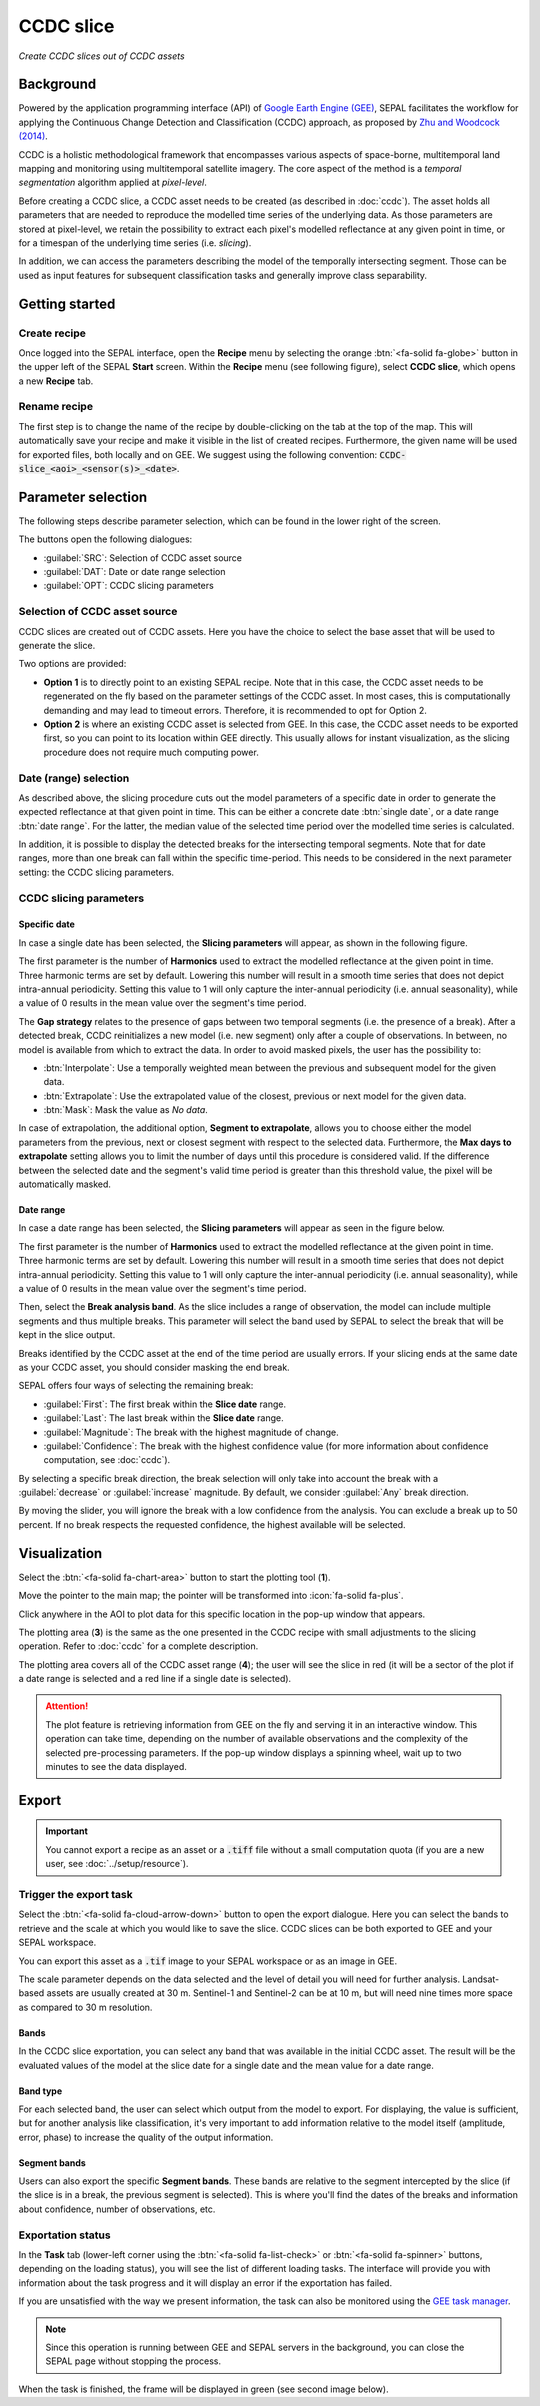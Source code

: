 CCDC slice
==========
*Create CCDC slices out of CCDC assets*

Background
----------

Powered by the application programming interface (API) of `Google Earth Engine (GEE) <https://earthengine.google.com/>`_, SEPAL facilitates the workflow for applying the Continuous Change Detection and Classification (CCDC) approach, as proposed by `Zhu and Woodcock (2014) <https://www.sciencedirect.com/science/article/pii/S0034425714000248>`_.

CCDC is a holistic methodological framework that encompasses various aspects of space-borne, multitemporal land mapping and monitoring using multitemporal satellite imagery. The core aspect of the method is a *temporal segmentation* algorithm applied at *pixel-level*.

Before creating a CCDC slice, a CCDC asset needs to be created (as described in :doc:`ccdc`). The asset holds all parameters that are needed to reproduce the modelled time series of the underlying data. As those parameters are stored at pixel-level, we retain the possibility to extract each pixel's modelled reflectance at any given point in time, or for a timespan of the underlying time series (i.e. *slicing*).

In addition, we can access the parameters describing the model of the temporally intersecting segment. Those can be used as input features for subsequent classification tasks and generally improve class separability.

Getting started
---------------

Create recipe
^^^^^^^^^^^^^

Once logged into the SEPAL interface, open the **Recipe** menu by selecting the orange :btn:`<fa-solid fa-globe>` button in the upper left of the SEPAL **Start** screen. Within the **Recipe** menu (see following figure), select **CCDC slice**, which opens a new **Recipe** tab.

.. thumbnail:: ../_images/cookbook/ccdc_slice/recipe_selection.png
    :group: recipe-ccdc-slice
    :title: **Selection menu** for **SEPAL recipes**
    :width: 60%
    :align: center

Rename recipe
^^^^^^^^^^^^^

The first step is to change the name of the recipe by double-clicking on the tab at the top of the map. This will automatically save your recipe and make it visible in the list of created recipes. Furthermore, the given name will be used for exported files, both locally and on GEE. We suggest using the following convention: :code:`CCDC-slice_<aoi>_<sensor(s)>_<date>`.

.. thumbnail:: ../_images/cookbook/ccdc_slice/recipe_unnamed.png
    :title: CCDC asset default title
    :width: 40%

.. thumbnail:: ../_images/cookbook/ccdc_slice/recipe_renamed.png
    :title: CCDC asset modified title
    :width: 40%

Parameter selection
-------------------

The following steps describe parameter selection, which can be found in the lower right of the screen.

.. thumbnail:: ../_images/cookbook/ccdc_slice/ccdc_slice_start_screen.png
    :group: recipe-ccdc-slice
    :title: CCDC slice parameters

.. line-break::

The buttons open the following dialogues:

-   :guilabel:`SRC`: Selection of CCDC asset source
-   :guilabel:`DAT`: Date or date range selection
-   :guilabel:`OPT`: CCDC slicing parameters


Selection of CCDC asset source
^^^^^^^^^^^^^^^^^^^^^^^^^^^^^^

CCDC slices are created out of CCDC assets. Here you have the choice to select the base asset that will be used to generate the slice.

Two options are provided:

-    **Option 1** is to directly point to an existing SEPAL recipe. Note that in this case, the CCDC asset needs to be regenerated on the fly based on the parameter settings of the CCDC asset. In most cases, this is computationally demanding and may lead to timeout errors. Therefore, it is recommended to opt for Option 2.
-    **Option 2** is where an existing CCDC asset is selected from GEE. In this case, the CCDC asset needs to be exported first, so you can point to its location within GEE directly. This usually allows for instant visualization, as the slicing procedure does not require much computing power.

Date (range) selection
^^^^^^^^^^^^^^^^^^^^^^

As described above, the slicing procedure cuts out the model parameters of a specific date in order to generate the expected reflectance at that given point in time. This can be either a concrete date :btn:`single date`, or a date range :btn:`date range`. For the latter, the median value of the selected time period over the modelled time series is calculated.

In addition, it is possible to display the detected breaks for the intersecting temporal segments. Note that for date ranges, more than one break can fall within the specific time-period. This needs to be considered in the next parameter setting: the CCDC slicing parameters.

.. thumbnail:: ../_images/cookbook/ccdc_slice/date_selection.png
    :group: recipe-ccdc-slice
    :title: Date selection parameters

CCDC slicing parameters
^^^^^^^^^^^^^^^^^^^^^^^

Specific date
"""""""""""""

In case a single date has been selected, the **Slicing parameters** will appear, as shown in the following figure.

.. thumbnail:: ../_images/cookbook/ccdc_slice/ccdc_slice_date_parameters.png
    :group: recipe-ccdc-slice
    :title: **Selection menu** for **CCDC slicing parameters**
    :align: center

The first parameter is the number of **Harmonics** used to extract the modelled reflectance at the given point in time. Three harmonic terms are set by default. Lowering this number will result in a smooth time series that does not depict intra-annual periodicity. Setting this value to 1 will only capture the inter-annual periodicity (i.e. annual seasonality), while a value of 0 results in the mean value over the segment's time period.

The **Gap strategy** relates to the presence of gaps between two temporal segments (i.e. the presence of a break). After a detected break, CCDC reinitializes a new model (i.e. new segment) only after a couple of observations. In between, no model is available from which to extract the data. In order to avoid masked pixels, the user has the possibility to:

-   :btn:`Interpolate`: Use a temporally weighted mean between the previous and subsequent model for the given data.
-   :btn:`Extrapolate`: Use the extrapolated value of the closest, previous or next model for the given data.
-   :btn:`Mask`: Mask the value as *No data*.

In case of extrapolation, the additional option, **Segment to extrapolate**, allows you to choose either the model parameters from the previous, next or closest segment with respect to the selected data. Furthermore, the **Max days to extrapolate** setting allows you to limit the number of days until this procedure is considered valid. If the difference between the selected date and the segment's valid time period is greater than this threshold value, the pixel will be automatically masked.

Date range
""""""""""

In case a date range has been selected, the **Slicing parameters** will appear as seen in the figure below.

.. thumbnail:: ../_images/cookbook/ccdc_slice/ccdc_slice_date_range_parameters.png
    :group: recipe-ccdc-slice
    :title: **Selection menu** for **CCDC slice parameters – date range**
    :align: center

The first parameter is the number of **Harmonics** used to extract the modelled reflectance at the given point in time. Three harmonic terms are set by default. Lowering this number will result in a smooth time series that does not depict intra-annual periodicity. Setting this value to 1 will only capture the inter-annual periodicity (i.e. annual seasonality), while a value of 0 results in the mean value over the segment's time period.

Then, select the **Break analysis band**. As the slice includes a range of observation, the model can include multiple segments and thus multiple breaks. This parameter will select the band used by SEPAL to select the break that will be kept in the slice output.

Breaks identified by the CCDC asset at the end of the time period are usually errors. If your slicing ends at the same date as your CCDC asset, you should consider masking the end break.

SEPAL offers four ways of selecting the remaining break:

- :guilabel:`First`: The first break within the **Slice date** range.
- :guilabel:`Last`: The last break within the **Slice date** range.
- :guilabel:`Magnitude`: The break with the highest magnitude of change.
- :guilabel:`Confidence`: The break with the highest confidence value (for more information about confidence computation, see :doc:`ccdc`).

By selecting a specific break direction, the break selection will only take into account the break with a :guilabel:`decrease` or :guilabel:`increase` magnitude. By default, we consider :guilabel:`Any` break direction.

By moving the slider, you will ignore the break with a low confidence from the analysis. You can exclude a break up to 50 percent. If no break respects the requested confidence, the highest available will be selected.

Visualization
-------------

Select the :btn:`<fa-solid fa-chart-area>` button to start the plotting tool (**1**).

Move the pointer to the main map; the pointer will be transformed into :icon:`fa-solid fa-plus`.

Click anywhere in the AOI to plot data for this specific location in the pop-up window that appears.

The plotting area (**3**) is the same as the one presented in the CCDC recipe with small adjustments to the slicing operation. Refer to :doc:`ccdc` for a complete description.

The plotting area covers all of the CCDC asset range (**4**); the user will see the slice in red (it will be a sector of the plot if a date range is selected and a red line if a single date is selected).

.. thumbnail:: ../_images/cookbook/ccdc_slice/pixel_analysis.png
    :title: Pixel analysis of a date range slice of a CCDC asset
    :group: recipe-ccdc-slice

.. attention::

    The plot feature is retrieving information from GEE on the fly and serving it in an interactive window. This operation can take time, depending on the number of available observations and the complexity of the selected pre-processing parameters. If the pop-up window displays a spinning wheel, wait up to two minutes to see the data displayed.

Export
------

.. important::

    You cannot export a recipe as an asset or a :code:`.tiff` file without a small computation quota (if you are a new user, see :doc:`../setup/resource`).

Trigger the export task
^^^^^^^^^^^^^^^^^^^^^^^

Select the :btn:`<fa-solid fa-cloud-arrow-down>` button to open the export dialogue. Here you can select the bands to retrieve and the scale at which you would like to save the slice. CCDC slices can be both exported to GEE and your SEPAL workspace.

You can export this asset as a :code:`.tif` image to your SEPAL workspace or as an image in GEE.

The scale parameter depends on the data selected and the level of detail you will need for further analysis. Landsat-based assets are usually created at 30 m. Sentinel-1 and Sentinel-2 can be at 10 m, but will need nine times more space as compared to 30 m resolution.

Bands
"""""

In the CCDC slice exportation, you can select any band that was available in the initial CCDC asset. The result will be the evaluated values of the model at the slice date for a single date and the mean value for a date range.

Band type
"""""""""

For each selected band, the user can select which output from the model to export. For displaying, the value is sufficient, but for another analysis like classification, it's very important to add information relative to the model itself (amplitude, error, phase) to increase the quality of the output information.

Segment bands
"""""""""""""

Users can also export the specific **Segment bands**. These bands are relative to the segment intercepted by the slice (if the slice is in a break, the previous segment is selected). This is where you'll find the dates of the breaks and information about confidence, number of observations, etc.

.. thumbnail:: ../_images/cookbook/ccdc_slice/export.png
    :title: Exportation parameters of a CCDC slice
    :group: recipe-ccdc-slice

Exportation status
^^^^^^^^^^^^^^^^^^

In the **Task** tab (lower-left corner using the :btn:`<fa-solid fa-list-check>` or :btn:`<fa-solid fa-spinner>` buttons, depending on the loading status), you will see the list of different loading tasks. The interface will provide you with information about the task progress and it will display an error if the exportation has failed.

If you are unsatisfied with the way we present information, the task can also be monitored using the `GEE task manager <https://code.earthengine.google.com/tasks>`__.

.. note::

    Since this operation is running between GEE and SEPAL servers in the background, you can close the SEPAL page without stopping the process.

When the task is finished, the frame will be displayed in green (see second image below).

.. thumbnail:: ../_images/cookbook/ccdc_slice/download.png
    :width: 49%
    :title: Evolution of the downloading process of the recipe displayed in the **Task manager** of SEPAL
    :group: recipe-ccdc-slice

.. thumbnail:: ../_images/cookbook/ccdc_slice/download_complete.png
    :width: 49%
    :title: Completed downloading process of the recipe displayed in the **Task manager** of SEPAL
    :group: recipe-ccdc-slice
